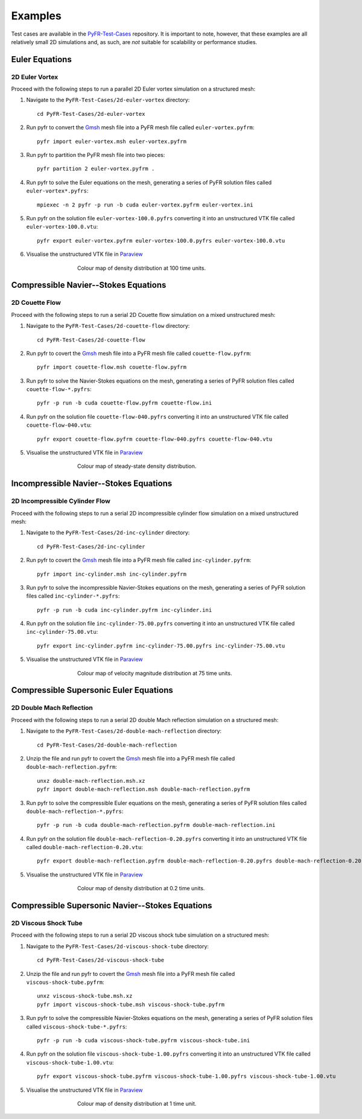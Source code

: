 .. highlight:: none

********
Examples
********

Test cases are available in the
`PyFR-Test-Cases <https://github.com/PyFR/PyFR-Test-Cases>`_ 
repository. It is important to note, however, that these examples 
are all relatively small 2D simulations and, as such, are *not* 
suitable for scalability or performance studies.

Euler Equations
===============

2D Euler Vortex
---------------

Proceed with the following steps to run a parallel 2D Euler vortex
simulation on a structured mesh:

1. Navigate to the ``PyFR-Test-Cases/2d-euler-vortex`` directory::

        cd PyFR-Test-Cases/2d-euler-vortex

2. Run pyfr to convert the `Gmsh <http:http://geuz.org/gmsh/>`_
   mesh file into a PyFR mesh file called ``euler-vortex.pyfrm``::

        pyfr import euler-vortex.msh euler-vortex.pyfrm

3. Run pyfr to partition the PyFR mesh file into two pieces::

        pyfr partition 2 euler-vortex.pyfrm .

4. Run pyfr to solve the Euler equations on the mesh, generating a
   series of PyFR solution files called ``euler-vortex*.pyfrs``::

        mpiexec -n 2 pyfr -p run -b cuda euler-vortex.pyfrm euler-vortex.ini

5. Run pyfr on the solution file ``euler-vortex-100.0.pyfrs``
   converting it into an unstructured VTK file called
   ``euler-vortex-100.0.vtu``::

        pyfr export euler-vortex.pyfrm euler-vortex-100.0.pyfrs euler-vortex-100.0.vtu

6. Visualise the unstructured VTK file in `Paraview
   <http://www.paraview.org/>`_

.. figure:: ../fig/2d-euler-vortex/2d-euler-vortex.png
   :width: 450px
   :figwidth: 450px
   :alt: euler vortex
   :align: center

   Colour map of density distribution at 100 time units.

Compressible Navier--Stokes Equations
=====================================

2D Couette Flow
---------------

Proceed with the following steps to run a serial 2D Couette flow
simulation on a mixed unstructured mesh:

1. Navigate to the ``PyFR-Test-Cases/2d-couette-flow`` directory::

        cd PyFR-Test-Cases/2d-couette-flow

2. Run pyfr to covert the `Gmsh <http:http://geuz.org/gmsh/>`_
   mesh file into a PyFR mesh file called ``couette-flow.pyfrm``::

        pyfr import couette-flow.msh couette-flow.pyfrm

3. Run pyfr to solve the Navier-Stokes equations on the mesh,
   generating a series of PyFR solution files called
   ``couette-flow-*.pyfrs``::

        pyfr -p run -b cuda couette-flow.pyfrm couette-flow.ini

4. Run pyfr on the solution file ``couette-flow-040.pyfrs``
   converting it into an unstructured VTK file called
   ``couette-flow-040.vtu``::

        pyfr export couette-flow.pyfrm couette-flow-040.pyfrs couette-flow-040.vtu

5. Visualise the unstructured VTK file in `Paraview
   <http://www.paraview.org/>`_

.. figure:: ../fig/2d-couette-flow/2d-couette-flow.png
   :width: 450px
   :figwidth: 450px
   :alt: couette flow
   :align: center

   Colour map of steady-state density distribution.

Incompressible Navier--Stokes Equations
=======================================

2D Incompressible Cylinder Flow
-------------------------------

Proceed with the following steps to run a serial 2D incompressible cylinder
flow simulation on a mixed unstructured mesh:

1. Navigate to the ``PyFR-Test-Cases/2d-inc-cylinder`` directory::

        cd PyFR-Test-Cases/2d-inc-cylinder
        
2. Run pyfr to covert the `Gmsh <http:http://geuz.org/gmsh/>`_
   mesh file into a PyFR mesh file called ``inc-cylinder.pyfrm``::

        pyfr import inc-cylinder.msh inc-cylinder.pyfrm

3. Run pyfr to solve the incompressible Navier-Stokes equations on the mesh,
   generating a series of PyFR solution files called
   ``inc-cylinder-*.pyfrs``::

        pyfr -p run -b cuda inc-cylinder.pyfrm inc-cylinder.ini

4. Run pyfr on the solution file ``inc-cylinder-75.00.pyfrs``
   converting it into an unstructured VTK file called
   ``inc-cylinder-75.00.vtu``::

        pyfr export inc-cylinder.pyfrm inc-cylinder-75.00.pyfrs inc-cylinder-75.00.vtu

5. Visualise the unstructured VTK file in `Paraview
   <http://www.paraview.org/>`_

.. figure:: ../fig/2d-inc-cylinder/2d-inc-cylinder.png
   :width: 450px
   :figwidth: 450px
   :alt: cylinder
   :align: center

   Colour map of velocity magnitude distribution at 75 time units.

Compressible Supersonic Euler Equations
=======================================

2D Double Mach Reflection
-------------------------

Proceed with the following steps to run a serial 2D double Mach reflection
simulation on a structured mesh:

1. Navigate to the ``PyFR-Test-Cases/2d-double-mach-reflection`` directory::

        cd PyFR-Test-Cases/2d-double-mach-reflection

2. Unzip the file and run pyfr to covert the `Gmsh <http:http://geuz.org/gmsh/>`_
   mesh file into a PyFR mesh file called ``double-mach-reflection.pyfrm``::

        unxz double-mach-reflection.msh.xz
        pyfr import double-mach-reflection.msh double-mach-reflection.pyfrm

3. Run pyfr to solve the compressible Euler equations on the mesh,
   generating a series of PyFR solution files called
   ``double-mach-reflection-*.pyfrs``::

        pyfr -p run -b cuda double-mach-reflection.pyfrm double-mach-reflection.ini

4. Run pyfr on the solution file ``double-mach-reflection-0.20.pyfrs``
   converting it into an unstructured VTK file called
   ``double-mach-reflection-0.20.vtu``::

        pyfr export double-mach-reflection.pyfrm double-mach-reflection-0.20.pyfrs double-mach-reflection-0.20.vtu

5. Visualise the unstructured VTK file in `Paraview
   <http://www.paraview.org/>`_

.. figure:: ../fig/2d-double-mach-reflection/2d-double-mach-reflection.jpg
   :width: 450px
   :figwidth: 450px
   :alt: double mach
   :align: center

   Colour map of density distribution at 0.2 time units.

Compressible Supersonic Navier--Stokes Equations
================================================

2D Viscous Shock Tube
---------------------

Proceed with the following steps to run a serial 2D viscous shock tube
simulation on a structured mesh:

1. Navigate to the ``PyFR-Test-Cases/2d-viscous-shock-tube`` directory::

        cd PyFR-Test-Cases/2d-viscous-shock-tube

2. Unzip the file and run pyfr to covert the `Gmsh <http:http://geuz.org/gmsh/>`_
   mesh file into a PyFR mesh file called ``viscous-shock-tube.pyfrm``::

        unxz viscous-shock-tube.msh.xz
        pyfr import viscous-shock-tube.msh viscous-shock-tube.pyfrm

3. Run pyfr to solve the compressible Navier-Stokes equations on the mesh,
   generating a series of PyFR solution files called
   ``viscous-shock-tube-*.pyfrs``::

        pyfr -p run -b cuda viscous-shock-tube.pyfrm viscous-shock-tube.ini

4. Run pyfr on the solution file ``viscous-shock-tube-1.00.pyfrs``
   converting it into an unstructured VTK file called
   ``viscous-shock-tube-1.00.vtu``::

        pyfr export viscous-shock-tube.pyfrm viscous-shock-tube-1.00.pyfrs viscous-shock-tube-1.00.vtu

5. Visualise the unstructured VTK file in `Paraview
   <http://www.paraview.org/>`_

.. figure:: ../fig/2d-viscous-shock-tube/2d-viscous-shock-tube.jpg
   :width: 450px
   :figwidth: 450px
   :alt: shock tube
   :align: center

   Colour map of density distribution at 1 time unit.
